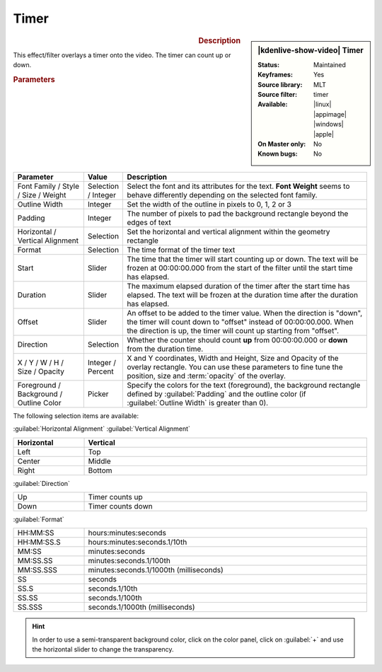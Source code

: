 .. meta::

   :description: Kdenlive Video Effects - Timer
   :keywords: KDE, Kdenlive, video editor, help, learn, easy, effects, filter, video effects, generate, timer

.. metadata-placeholders

   :authors: - Bernd Jordan (https://discuss.kde.org/u/berndmj)

   :license: Creative Commons License SA 4.0


Timer
=====

.. figure:: /images/effects_and_compositions/kdenlive2304_effects-timer.webp
   :width: 365px
   :figwidth: 365px
   :align: left
   :alt: kdenlive2304_effects-timer

.. sidebar:: |kdenlive-show-video| Timer

   :**Status**:
      Maintained
   :**Keyframes**:
      Yes
   :**Source library**:
      MLT
   :**Source filter**:
      timer
   :**Available**:
      |linux| |appimage| |windows| |apple|
   :**On Master only**:
      No
   :**Known bugs**:
      No

.. rst-class:: clear-both


.. rubric:: Description
   
This effect/filter overlays a timer onto the video. The timer can count up or down.


.. rubric:: Parameters

.. list-table::
   :header-rows: 1
   :width: 100%
   :widths: 20 10 70
   :class: table-wrap

   * - Parameter
     - Value
     - Description
   * - Font Family / Style / Size / Weight
     - Selection / Integer
     - Select the font and its attributes for the text. **Font Weight** seems to behave differently depending on the selected font family.
   * - Outline Width
     - Integer
     - Set the width of the outline in pixels to 0, 1, 2 or 3
   * - Padding
     - Integer
     - The number of pixels to pad the background rectangle beyond the edges of text
   * - Horizontal / Vertical Alignment
     - Selection
     - Set the horizontal and vertical alignment within the geometry rectangle
   * - Format
     - Selection
     - The time format of the timer text
   * - Start
     - Slider
     - The time that the timer will start counting up or down. The text will be frozen at 00:00:00.000 from the start of the filter until the start time has elapsed.
   * - Duration
     - Slider
     - The maximum elapsed duration of the timer after the start time has elapsed. The text will be frozen at the duration time after the duration has elapsed.
   * - Offset
     - Slider
     - An offset to be added to the timer value. When the direction is "down", the timer will count down to "offset" instead of 00:00:00.000. When the direction is up, the timer will count up starting from "offset".
   * - Direction
     - Selection
     - Whether the counter should count **up** from 00:00:00.000 or **down** from the duration time.
   * - X / Y / W / H / Size / Opacity
     - Integer / Percent
     - X and Y coordinates, Width and Height, Size and Opacity of the overlay rectangle. You can use these parameters to fine tune the position, size and :term:`opacity` of the overlay.
   * - Foreground / Background / Outline Color
     - Picker
     - Specify the colors for the text (foreground), the background rectangle defined by :guilabel:`Padding` and the outline color (if :guilabel:`Outline Width` is greater than 0).


The following selection items are available:

:guilabel:`Horizontal Alignment` :guilabel:`Vertical Alignment`

.. list-table::
   :width: 100%
   :widths: 20 80
   :header-rows: 1
   :class: table-simple

   * - Horizontal
     - Vertical
   * - Left
     - Top
   * - Center
     - Middle
   * - Right
     - Bottom

:guilabel:`Direction`

.. list-table::
   :width: 100%
   :widths: 20 80
   :class: table-simple

   * - Up
     - Timer counts up
   * - Down
     - Timer counts down

:guilabel:`Format`

.. list-table::
   :width: 100%
   :widths: 20 80
   :class: table-simple

   * - HH:MM:SS
     - hours:minutes:seconds
   * - HH:MM:SS.S
     - hours:minutes:seconds.1/10th
   * - MM:SS
     - minutes:seconds
   * - MM:SS.SS
     - minutes:seconds.1/100th
   * - MM:SS.SSS
     - minutes:seconds.1/1000th (milliseconds)
   * - SS
     - seconds
   * - SS.S
     - seconds.1/10th
   * - SS.SS
     - seconds.1/100th
   * - SS.SSS
     - seconds.1/1000th (milliseconds)


.. hint::
   In order to use a semi-transparent background color, click on the color panel, click on :guilabel:`+` and use the horizontal slider to change the transparency.

